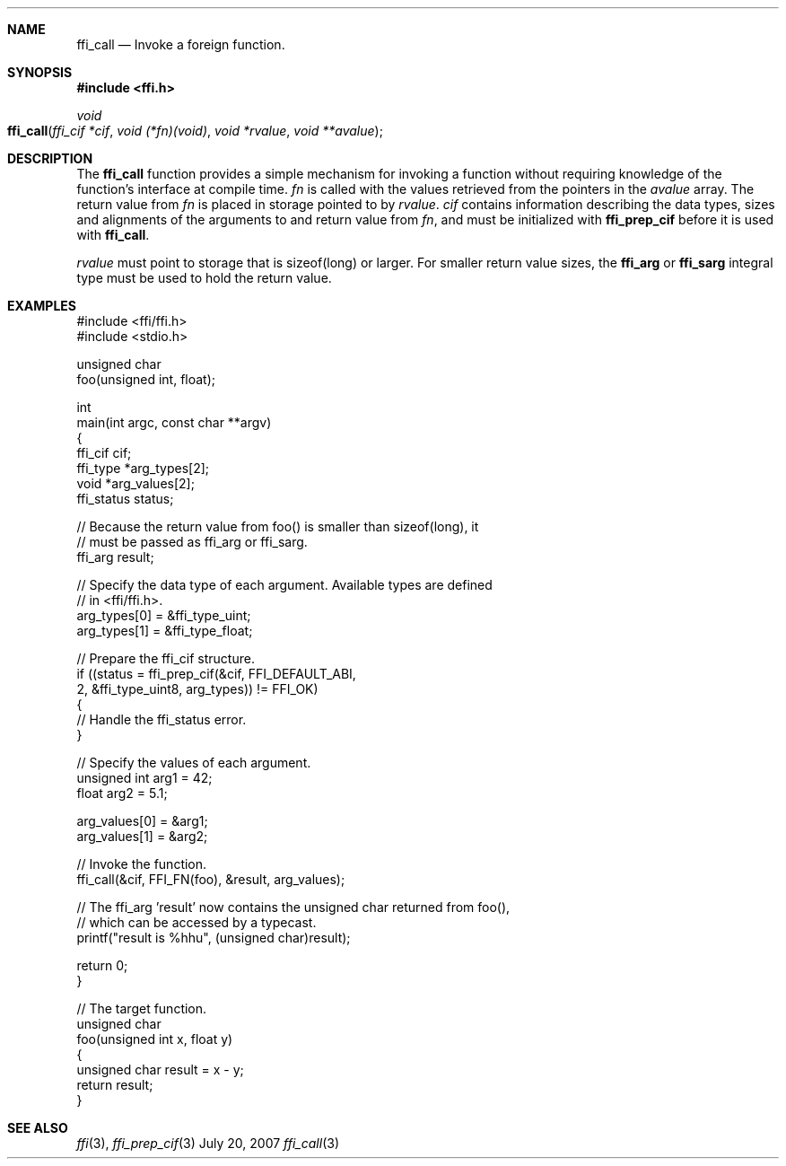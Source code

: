 .Dd July 20, 2007
.Dt ffi_call 3
.Sh NAME
.Nm ffi_call
.Nd Invoke a foreign function.
.Sh SYNOPSIS
.In ffi.h
.Ft void
.Fo ffi_call
.Fa "ffi_cif *cif"
.Fa "void (*fn)(void)"
.Fa "void *rvalue"
.Fa "void **avalue"
.Fc
.Sh DESCRIPTION
The
.Nm ffi_call
function provides a simple mechanism for invoking a function without
requiring knowledge of the function's interface at compile time.
.Fa fn
is called with the values retrieved from the pointers in the
.Fa avalue
array. The return value from
.Fa fn
is placed in storage pointed to by
.Fa rvalue .
.Fa cif
contains information describing the data types, sizes and alignments of the
arguments to and return value from
.Fa fn ,
and must be initialized with
.Nm ffi_prep_cif
before it is used with
.Nm ffi_call .
.Pp
.Fa rvalue
must point to storage that is sizeof(long) or larger. For smaller
return value sizes, the
.Nm ffi_arg
or
.Nm ffi_sarg
integral type must be used to hold
the return value.
.Sh EXAMPLES
.Bd -literal
#include <ffi/ffi.h>
#include <stdio.h>

unsigned char
foo(unsigned int, float);

int
main(int argc, const char **argv)
{
    ffi_cif cif;
    ffi_type *arg_types[2];
    void *arg_values[2];
    ffi_status status;

    // Because the return value from foo() is smaller than sizeof(long), it
    // must be passed as ffi_arg or ffi_sarg.
    ffi_arg result;

    // Specify the data type of each argument. Available types are defined
    // in <ffi/ffi.h>.
    arg_types[0] = &ffi_type_uint;
    arg_types[1] = &ffi_type_float;

    // Prepare the ffi_cif structure.
    if ((status = ffi_prep_cif(&cif, FFI_DEFAULT_ABI,
        2, &ffi_type_uint8, arg_types)) != FFI_OK)
    {
        // Handle the ffi_status error.
    }

    // Specify the values of each argument.
    unsigned int arg1 = 42;
    float arg2 = 5.1;

    arg_values[0] = &arg1;
    arg_values[1] = &arg2;

    // Invoke the function.
    ffi_call(&cif, FFI_FN(foo), &result, arg_values);

    // The ffi_arg 'result' now contains the unsigned char returned from foo(),
    // which can be accessed by a typecast.
    printf("result is %hhu", (unsigned char)result);

    return 0;
}

// The target function.
unsigned char
foo(unsigned int x, float y)
{
    unsigned char result = x - y;
    return result;
}
.Ed
.Sh SEE ALSO
.Xr ffi 3 ,
.Xr ffi_prep_cif 3
